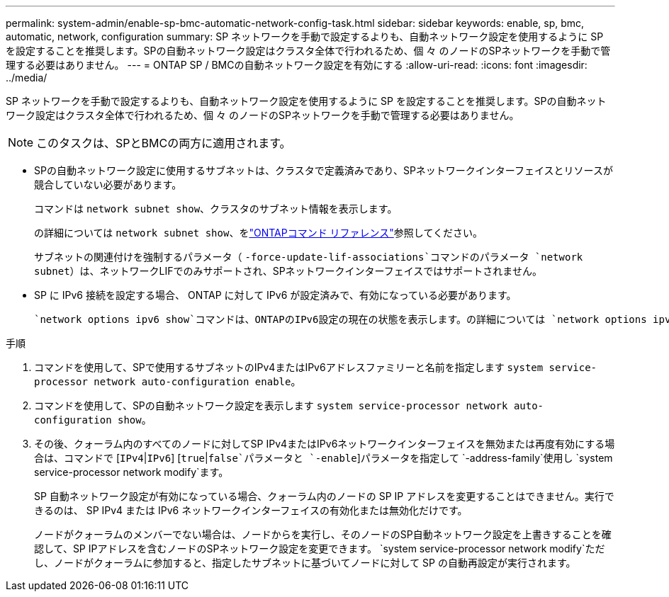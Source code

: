 ---
permalink: system-admin/enable-sp-bmc-automatic-network-config-task.html 
sidebar: sidebar 
keywords: enable, sp, bmc, automatic, network, configuration 
summary: SP ネットワークを手動で設定するよりも、自動ネットワーク設定を使用するように SP を設定することを推奨します。SPの自動ネットワーク設定はクラスタ全体で行われるため、個 々 のノードのSPネットワークを手動で管理する必要はありません。 
---
= ONTAP SP / BMCの自動ネットワーク設定を有効にする
:allow-uri-read: 
:icons: font
:imagesdir: ../media/


[role="lead"]
SP ネットワークを手動で設定するよりも、自動ネットワーク設定を使用するように SP を設定することを推奨します。SPの自動ネットワーク設定はクラスタ全体で行われるため、個 々 のノードのSPネットワークを手動で管理する必要はありません。

[NOTE]
====
このタスクは、SPとBMCの両方に適用されます。

====
* SPの自動ネットワーク設定に使用するサブネットは、クラスタで定義済みであり、SPネットワークインターフェイスとリソースが競合していない必要があります。
+
コマンドは `network subnet show`、クラスタのサブネット情報を表示します。

+
の詳細については `network subnet show`、をlink:https://docs.netapp.com/us-en/ontap-cli/network-subnet-show.html["ONTAPコマンド リファレンス"^]参照してください。

+
サブネットの関連付けを強制するパラメータ（ `-force-update-lif-associations`コマンドのパラメータ `network subnet`）は、ネットワークLIFでのみサポートされ、SPネットワークインターフェイスではサポートされません。

* SP に IPv6 接続を設定する場合、 ONTAP に対して IPv6 が設定済みで、有効になっている必要があります。
+
 `network options ipv6 show`コマンドは、ONTAPのIPv6設定の現在の状態を表示します。の詳細については `network options ipv6 show`、をlink:https://docs.netapp.com/us-en/ontap-cli/network-options-ipv6-show.html["ONTAPコマンド リファレンス"^]参照してください。



.手順
. コマンドを使用して、SPで使用するサブネットのIPv4またはIPv6アドレスファミリーと名前を指定します `system service-processor network auto-configuration enable`。
. コマンドを使用して、SPの自動ネットワーク設定を表示します `system service-processor network auto-configuration show`。
. その後、クォーラム内のすべてのノードに対してSP IPv4またはIPv6ネットワークインターフェイスを無効または再度有効にする場合は、コマンドで [`IPv4`|`IPv6`] [`true`|`false`パラメータと `-enable`]パラメータを指定して `-address-family`使用し `system service-processor network modify`ます。
+
SP 自動ネットワーク設定が有効になっている場合、クォーラム内のノードの SP IP アドレスを変更することはできません。実行できるのは、 SP IPv4 または IPv6 ネットワークインターフェイスの有効化または無効化だけです。

+
ノードがクォーラムのメンバーでない場合は、ノードからを実行し、そのノードのSP自動ネットワーク設定を上書きすることを確認して、SP IPアドレスを含むノードのSPネットワーク設定を変更できます。 `system service-processor network modify`ただし、ノードがクォーラムに参加すると、指定したサブネットに基づいてノードに対して SP の自動再設定が実行されます。


